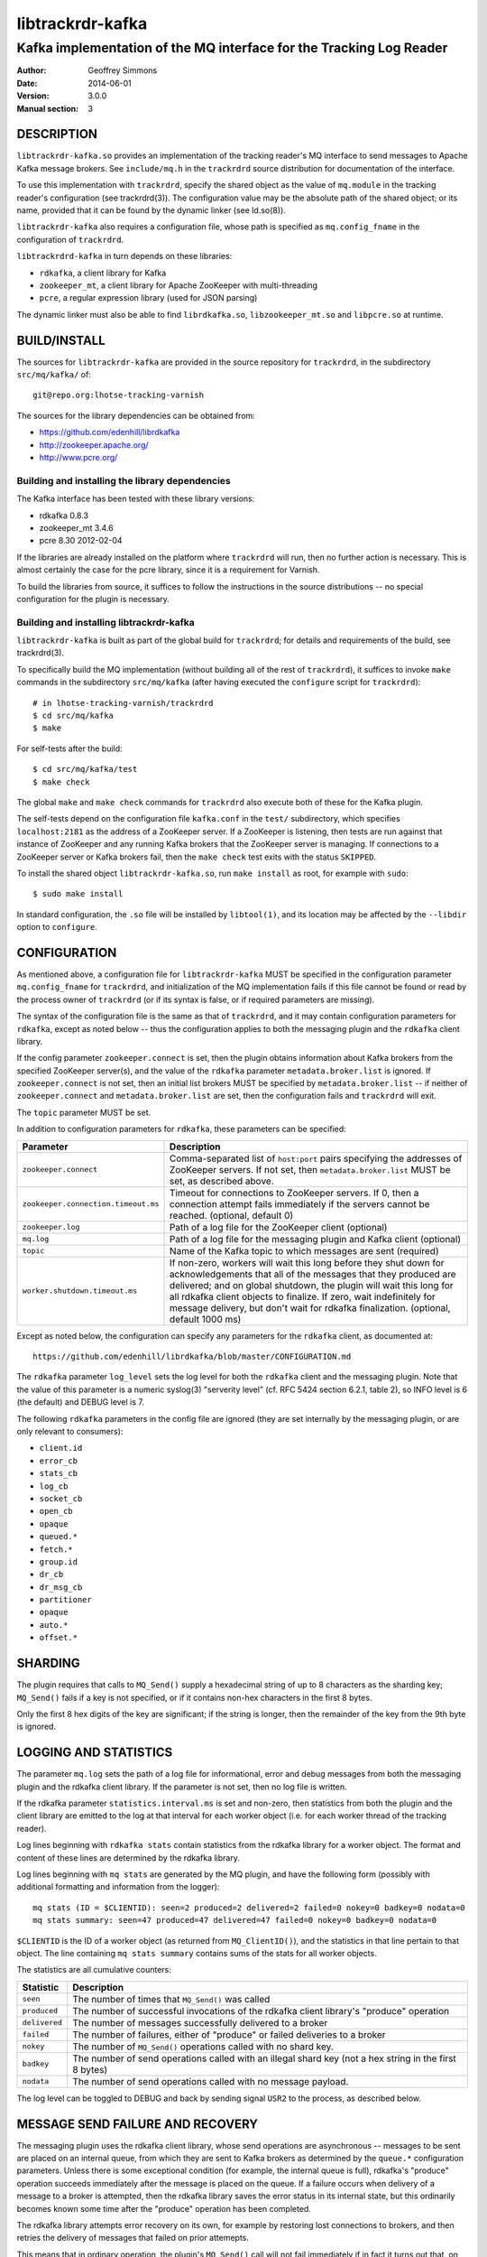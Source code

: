 .. _ref-trackrdrd:

==================
 libtrackrdr-kafka
==================

--------------------------------------------------------------------
Kafka implementation of the MQ interface for the Tracking Log Reader
--------------------------------------------------------------------

:Author: Geoffrey Simmons
:Date:   2014-06-01
:Version: 3.0.0
:Manual section: 3


DESCRIPTION
===========

``libtrackrdr-kafka.so`` provides an implementation of the tracking
reader's MQ interface to send messages to Apache Kafka message
brokers. See ``include/mq.h`` in the ``trackrdrd`` source distribution
for documentation of the interface.

To use this implementation with ``trackrdrd``, specify the shared
object as the value of ``mq.module`` in the tracking reader's
configuration (see trackrdrd(3)). The configuration value may be the
absolute path of the shared object; or its name, provided that it can
be found by the dynamic linker (see ld.so(8)).

``libtrackrdr-kafka`` also requires a configuration file, whose path
is specified as ``mq.config_fname`` in the configuration of
``trackrdrd``.

``libtrackrdrd-kafka`` in turn depends on these libraries:

* ``rdkafka``, a client library for Kafka
* ``zookeeper_mt``, a client library for Apache ZooKeeper with
  multi-threading
* ``pcre``, a regular expression library (used for JSON parsing)

The dynamic linker must also be able to find ``librdkafka.so``,
``libzookeeper_mt.so`` and ``libpcre.so`` at runtime.

BUILD/INSTALL
=============

The sources for ``libtrackrdr-kafka`` are provided in the source
repository for ``trackrdrd``, in the subdirectory ``src/mq/kafka/``
of::

	git@repo.org:lhotse-tracking-varnish

The sources for the library dependencies can be obtained from:

* https://github.com/edenhill/librdkafka
* http://zookeeper.apache.org/
* http://www.pcre.org/

Building and installing the library dependencies
------------------------------------------------

The Kafka interface has been tested with these library versions:

* rdkafka 0.8.3
* zookeeper_mt 3.4.6
* pcre 8.30 2012-02-04

If the libraries are already installed on the platform where
``trackrdrd`` will run, then no further action is necessary. This is
almost certainly the case for the pcre library, since it is a
requirement for Varnish.

To build the libraries from source, it suffices to follow the
instructions in the source distributions -- no special configuration
for the plugin is necessary.

Building and installing libtrackrdr-kafka
-----------------------------------------

``libtrackrdr-kafka`` is built as part of the global build for
``trackrdrd``; for details and requirements of the build, see
trackrdrd(3).

To specifically build the MQ implementation (without building all of
the rest of ``trackrdrd``), it suffices to invoke ``make`` commands in
the subdirectory ``src/mq/kafka`` (after having executed the
``configure`` script for ``trackrdrd``)::

        # in lhotse-tracking-varnish/trackrdrd
	$ cd src/mq/kafka
	$ make

For self-tests after the build::

        $ cd src/mq/kafka/test
	$ make check

The global ``make`` and ``make check`` commands for ``trackrdrd`` also
execute both of these for the Kafka plugin.

The self-tests depend on the configuration file ``kafka.conf`` in the
``test/`` subdirectory, which specifies ``localhost:2181`` as the
address of a ZooKeeper server. If a ZooKeeper is listening, then tests
are run against that instance of ZooKeeper and any running Kafka
brokers that the ZooKeeper server is managing. If connections to a
ZooKeeper server or Kafka brokers fail, then the ``make check`` test
exits with the status ``SKIPPED``.

To install the shared object ``libtrackrdr-kafka.so``, run ``make
install`` as root, for example with ``sudo``::

	$ sudo make install

In standard configuration, the ``.so`` file will be installed by
``libtool(1)``, and its location may be affected by the ``--libdir``
option to ``configure``.

CONFIGURATION
=============

As mentioned above, a configuration file for ``libtrackrdr-kafka``
MUST be specified in the configuration parameter ``mq.config_fname``
for ``trackrdrd``, and initialization of the MQ implementation fails
if this file cannot be found or read by the process owner of
``trackrdrd`` (or if its syntax is false, or if required parameters
are missing).

The syntax of the configuration file is the same as that of
``trackrdrd``, and it may contain configuration parameters for
``rdkafka``, except as noted below -- thus the configuration applies
to both the messaging plugin and the ``rdkafka`` client library.

If the config parameter ``zookeeper.connect`` is set, then the plugin
obtains information about Kafka brokers from the specified ZooKeeper
server(s), and the value of the ``rdkafka`` parameter
``metadata.broker.list`` is ignored. If ``zookeeper.connect`` is not
set, then an initial list brokers MUST be specified by
``metadata.broker.list`` -- if neither of ``zookeeper.connect`` and
``metadata.broker.list`` are set, then the configuration fails and
``trackrdrd`` will exit.

The ``topic`` parameter MUST be set.

In addition to configuration parameters for ``rdkafka``, these
parameters can be specified:

=================================== ============================================
Parameter                           Description
=================================== ============================================
``zookeeper.connect``               Comma-separated list of ``host:port`` pairs
                                    specifying the addresses of ZooKeeper
                                    servers. If not set, then
                                    ``metadata.broker.list`` MUST be set, as
                                    described above.
----------------------------------- --------------------------------------------
``zookeeper.connection.timeout.ms`` Timeout for connections to ZooKeeper
                                    servers. If 0, then a connection  attempt
                                    fails immediately if the servers cannot be
                                    reached. (optional, default 0)
----------------------------------- --------------------------------------------
``zookeeper.log``                   Path of a log file for the ZooKeeper client
                                    (optional)
----------------------------------- --------------------------------------------
``mq.log``                          Path of a log file for the messaging plugin
                                    and Kafka client (optional)
----------------------------------- --------------------------------------------
``topic``                           Name of the Kafka topic to which messages
                                    are sent (required)
----------------------------------- --------------------------------------------
``worker.shutdown.timeout.ms``      If non-zero, workers will wait this long
                                    before they shut down for acknowledgements
                                    that all of the messages that they produced
                                    are delivered; and on global shutdown, the
                                    plugin will wait this long for all rdkafka
                                    client objects to finalize. If zero, wait
                                    indefinitely for message delivery, but don't
                                    wait for rdkafka finalization. (optional,
                                    default 1000 ms)
=================================== ============================================

Except as noted below, the configuration can specify any parameters for
the ``rdkafka`` client, as documented at::

	https://github.com/edenhill/librdkafka/blob/master/CONFIGURATION.md

The ``rdkafka`` parameter ``log_level`` sets the log level for both
the ``rdkafka`` client and the messaging plugin. Note that the value
of this parameter is a numeric syslog(3) "serverity level" (cf. RFC
5424 section 6.2.1, table 2), so INFO level is 6 (the default) and
DEBUG level is 7.

The following ``rdkafka`` parameters in the config file are ignored
(they are set internally by the messaging plugin, or are only relevant
to consumers):

* ``client.id``
* ``error_cb``
* ``stats_cb``
* ``log_cb``
* ``socket_cb``
* ``open_cb``
* ``opaque``
* ``queued.*``
* ``fetch.*``
* ``group.id``
* ``dr_cb``
* ``dr_msg_cb``
* ``partitioner``
* ``opaque``
* ``auto.*``
* ``offset.*``

SHARDING
========

The plugin requires that calls to ``MQ_Send()`` supply a hexadecimal
string of up to 8 characters as the sharding key; ``MQ_Send()`` fails
if a key is not specified, or if it contains non-hex characters in the
first 8 bytes.

Only the first 8 hex digits of the key are significant; if the string
is longer, then the remainder of the key from the 9th byte is ignored.

LOGGING AND STATISTICS
======================

The parameter ``mq.log`` sets the path of a log file for
informational, error and debug messages from both the messaging plugin
and the rdkafka client library. If the parameter is not set, then no
log file is written.

If the rdkafka parameter ``statistics.interval.ms`` is set and
non-zero, then statistics from both the plugin and the client library
are emitted to the log at that interval for each worker object
(i.e. for each worker thread of the tracking reader).

Log lines beginning with ``rdkafka stats`` contain statistics from the
rdkafka library for a worker object. The format and content of these
lines are determined by the rdkafka library.

Log lines beginning with ``mq stats`` are generated by the MQ plugin,
and have the following form (possibly with additional formatting and
information from the logger)::

        mq stats (ID = $CLIENTID): seen=2 produced=2 delivered=2 failed=0 nokey=0 badkey=0 nodata=0
        mq stats summary: seen=47 produced=47 delivered=47 failed=0 nokey=0 badkey=0 nodata=0

``$CLIENTID`` is the ID of a worker object (as returned from
``MQ_ClientID()``), and the statistics in that line pertain to that
object. The line containing ``mq stats summary`` contains sums of the
stats for all worker objects.

The statistics are all cumulative counters:

===================== ==========================================================
Statistic             Description
===================== ==========================================================
``seen``              The number of times that ``MQ_Send()`` was called
--------------------- ----------------------------------------------------------
``produced``          The number of successful invocations of the rdkafka
                      client library's "produce" operation
--------------------- ----------------------------------------------------------
``delivered``         The number of messages successfully delivered to a broker
--------------------- ----------------------------------------------------------
``failed``            The number of failures, either of "produce" or failed
                      deliveries to a broker
--------------------- ----------------------------------------------------------
``nokey``             The number of ``MQ_Send()`` operations called with no
                      shard key.
--------------------- ----------------------------------------------------------
``badkey``            The number of send operations called with an illegal
                      shard key (not a hex string in the first 8 bytes)
--------------------- ----------------------------------------------------------
``nodata``            The number of send operations called with no message
                      payload.
===================== ==========================================================

The log level can be toggled to DEBUG and back by sending signal
``USR2`` to the process, as described below.

MESSAGE SEND FAILURE AND RECOVERY
=================================

The messaging plugin uses the rdkafka client library, whose send
operations are asynchronous -- messages to be sent are placed on an
internal queue, from which they are sent to Kafka brokers as
determined by the ``queue.*`` configuration parameters. Unless there
is some exceptional condition (for example, the internal queue is
full), rdkafka's "produce" operation succeeds immediately after the
message is placed on the queue. If a failure occurs when delivery of a
message to a broker is attempted, then the rdkafka library saves the
error status in its internal state, but this ordinarily becomes known
some time after the "produce" operation has been completed.

The rdkafka library attempts error recovery on its own, for example by
restoring lost connections to brokers, and then retries the delivery
of messages that failed on prior attemepts.

This means that in ordinary operation, the plugin's ``MQ_Send()`` call
will not fail immediately if in fact it turns out that, on the first
attempt, the message cannot be delivered to a broker. The only
unrecoverable error for ``MQ_Send()`` occurs when the "produce"
operation fails immediately (such as when an rdkafka queue is full).

The messaging plugin polls the internal state of an rdkafka producer
associated with a worker object during ``MQ_Send()`` once before
invoking the "produce" operation, once afterward, and also every time
rdkafka internal statistics are queried as described above. If a prior
error state is determined during the call to ``MQ_Send()``, then a log
message at level ERROR is generated. It should be understood these
messages describe an error that may have occurred at an earlier point
in time, and recovery may have already succeeded (which can be
ascertained from messages that appear earlier in the log).

SIGNALS
=======

The message plugin overrides the signal handler of the tracking
reader's child process for signal ``USR2`` (see signal(7)), so that it
toggles the DEBUG log level when the process receives the signal.

The initial log level is set by the configuration parameter
``mq.debug`` when the plugin is initialized, and the level is changed
from this level to DEBUG, or from DEBUG back to the initial level,
when ``USR2`` is sent to the process (for example by using
kill(1)). Log level toggling affects logging for the messaging plugin
as well as the rdkafka and zookeeper client libraries.

Logging at DEBUG level may be very verbose, so that log files may
become very large (and partitions may overflow) if DEBUG level is left
on for a long time.

SEE ALSO
========

* ``trackrdrd(3)``
* ``ld.so(8)``
* http://kafka.apache.org/
* http://zookeeper.apache.org/
* https://github.com/edenhill/librdkafka
* http://zookeeper.apache.org/doc/r3.4.6/zookeeperProgrammers.html#C+Binding

COPYRIGHT AND LICENCE
=====================

Both the software and this document are governed by a BSD 2-clause
licence.

| Copyright (c) 2014 UPLEX Nils Goroll Systemoptimierung
| Copyright (c) 2014 Otto Gmbh & Co KG
| All rights reserved
| Use only with permission

| Author: Geoffrey Simmons <geoffrey.simmons@uplex.de>

Redistribution and use in source and binary forms, with or without
modification, are permitted provided that the following conditions
are met:

1. Redistributions of source code must retain the above copyright
   notice, this list of conditions and the following disclaimer.
2. Redistributions in binary form must reproduce the above copyright
   notice, this list of conditions and the following disclaimer in the
   documentation and/or other materials provided with the distribution.

THIS SOFTWARE IS PROVIDED BY THE AUTHOR AND CONTRIBUTORS "AS IS" AND
ANY EXPRESS OR IMPLIED WARRANTIES, INCLUDING, BUT NOT LIMITED TO, THE
IMPLIED WARRANTIES OF MERCHANTABILITY AND FITNESS FOR A PARTICULAR PURPOSE
ARE DISCLAIMED.  IN NO EVENT SHALL AUTHOR OR CONTRIBUTORS BE LIABLE
FOR ANY DIRECT, INDIRECT, INCIDENTAL, SPECIAL, EXEMPLARY, OR CONSEQUENTIAL
DAMAGES (INCLUDING, BUT NOT LIMITED TO, PROCUREMENT OF SUBSTITUTE GOODS
OR SERVICES; LOSS OF USE, DATA, OR PROFITS; OR BUSINESS INTERRUPTION)
HOWEVER CAUSED AND ON ANY THEORY OF LIABILITY, WHETHER IN CONTRACT, STRICT
LIABILITY, OR TORT (INCLUDING NEGLIGENCE OR OTHERWISE) ARISING IN ANY WAY
OUT OF THE USE OF THIS SOFTWARE, EVEN IF ADVISED OF THE POSSIBILITY OF
SUCH DAMAGE.
